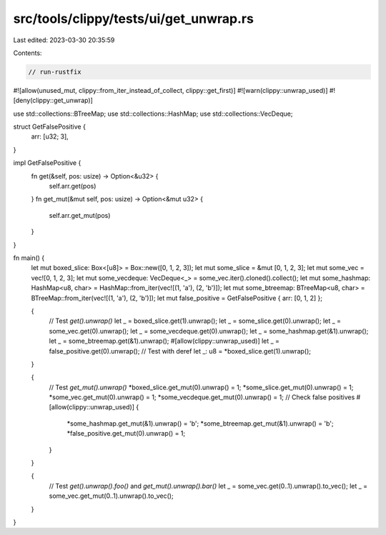 src/tools/clippy/tests/ui/get_unwrap.rs
=======================================

Last edited: 2023-03-30 20:35:59

Contents:

.. code-block:: rs

    // run-rustfix

#![allow(unused_mut, clippy::from_iter_instead_of_collect, clippy::get_first)]
#![warn(clippy::unwrap_used)]
#![deny(clippy::get_unwrap)]

use std::collections::BTreeMap;
use std::collections::HashMap;
use std::collections::VecDeque;

struct GetFalsePositive {
    arr: [u32; 3],
}

impl GetFalsePositive {
    fn get(&self, pos: usize) -> Option<&u32> {
        self.arr.get(pos)
    }
    fn get_mut(&mut self, pos: usize) -> Option<&mut u32> {
        self.arr.get_mut(pos)
    }
}

fn main() {
    let mut boxed_slice: Box<[u8]> = Box::new([0, 1, 2, 3]);
    let mut some_slice = &mut [0, 1, 2, 3];
    let mut some_vec = vec![0, 1, 2, 3];
    let mut some_vecdeque: VecDeque<_> = some_vec.iter().cloned().collect();
    let mut some_hashmap: HashMap<u8, char> = HashMap::from_iter(vec![(1, 'a'), (2, 'b')]);
    let mut some_btreemap: BTreeMap<u8, char> = BTreeMap::from_iter(vec![(1, 'a'), (2, 'b')]);
    let mut false_positive = GetFalsePositive { arr: [0, 1, 2] };

    {
        // Test `get().unwrap()`
        let _ = boxed_slice.get(1).unwrap();
        let _ = some_slice.get(0).unwrap();
        let _ = some_vec.get(0).unwrap();
        let _ = some_vecdeque.get(0).unwrap();
        let _ = some_hashmap.get(&1).unwrap();
        let _ = some_btreemap.get(&1).unwrap();
        #[allow(clippy::unwrap_used)]
        let _ = false_positive.get(0).unwrap();
        // Test with deref
        let _: u8 = *boxed_slice.get(1).unwrap();
    }

    {
        // Test `get_mut().unwrap()`
        *boxed_slice.get_mut(0).unwrap() = 1;
        *some_slice.get_mut(0).unwrap() = 1;
        *some_vec.get_mut(0).unwrap() = 1;
        *some_vecdeque.get_mut(0).unwrap() = 1;
        // Check false positives
        #[allow(clippy::unwrap_used)]
        {
            *some_hashmap.get_mut(&1).unwrap() = 'b';
            *some_btreemap.get_mut(&1).unwrap() = 'b';
            *false_positive.get_mut(0).unwrap() = 1;
        }
    }

    {
        // Test `get().unwrap().foo()` and `get_mut().unwrap().bar()`
        let _ = some_vec.get(0..1).unwrap().to_vec();
        let _ = some_vec.get_mut(0..1).unwrap().to_vec();
    }
}


